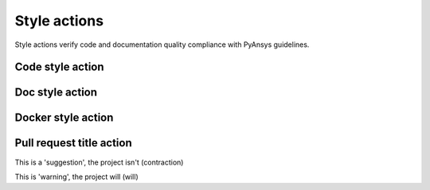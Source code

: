 Style actions
=============
Style actions verify code and documentation quality compliance
with PyAnsys guidelines.

Code style action
-----------------

.. jinja:: code-style
    :file: _templates/action.rst.jinja

Doc style action
----------------

.. jinja:: doc-style
    :file: _templates/action.rst.jinja

Docker style action
-------------------

.. jinja:: docker-style
    :file: _templates/action.rst.jinja

Pull request title action
-------------------------

.. jinja:: check-pr-title
    :file: _templates/action.rst.jinja

This is a 'suggestion', the project isn't (contraction)

This is 'warning', the project will (will)
